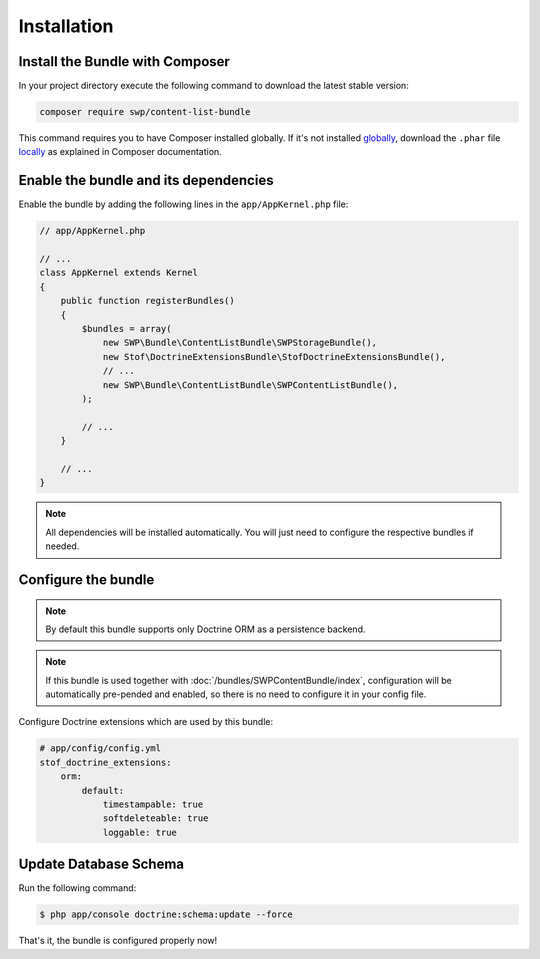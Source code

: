 Installation
------------

Install the Bundle with Composer
~~~~~~~~~~~~~~~~~~~~~~~~~~~~~~~~

In your project directory execute the following command to download the latest stable version:

.. code-block:: bash

    composer require swp/content-list-bundle

This command requires you to have Composer installed globally. If it's not installed `globally`_,
download the ``.phar`` file `locally`_ as explained in Composer documentation.

Enable the bundle and its dependencies
~~~~~~~~~~~~~~~~~~~~~~~~~~~~~~~~~~~~~~

Enable the bundle
by adding the following lines in the ``app/AppKernel.php`` file:

.. code-block:: php

    // app/AppKernel.php

    // ...
    class AppKernel extends Kernel
    {
        public function registerBundles()
        {
            $bundles = array(
                new SWP\Bundle\ContentListBundle\SWPStorageBundle(),
                new Stof\DoctrineExtensionsBundle\StofDoctrineExtensionsBundle(),
                // ...
                new SWP\Bundle\ContentListBundle\SWPContentListBundle(),
            );

            // ...
        }

        // ...
    }

.. note::

    All dependencies will be installed automatically. You will just need to configure the respective bundles if needed.

Configure the bundle
~~~~~~~~~~~~~~~~~~~~

.. configuration-block::

    .. code-block:: yaml

        # app/config/config.yml
        swp_content_list:
            persistence:
                orm:
                    # if true, ORM is enabled as a persistence backend
                    enabled: true

.. note::

    By default this bundle supports only Doctrine ORM as a persistence backend.

.. note::

    If this bundle is used together with :doc:`/bundles/SWPContentBundle/index`, configuration will be automatically pre-pended and enabled, so
    there is no need to configure it in your config file.

Configure Doctrine extensions which are used by this bundle:

.. code-block:: yaml

        # app/config/config.yml
        stof_doctrine_extensions:
            orm:
                default:
                    timestampable: true
                    softdeleteable: true
                    loggable: true

Update Database Schema
~~~~~~~~~~~~~~~~~~~~~~

Run the following command:

.. code-block:: bash

    $ php app/console doctrine:schema:update --force

That's it, the bundle is configured properly now!

.. _locally: https://getcomposer.org/doc/00-intro.md#locally
.. _globally: https://getcomposer.org/doc/00-intro.md#globally
